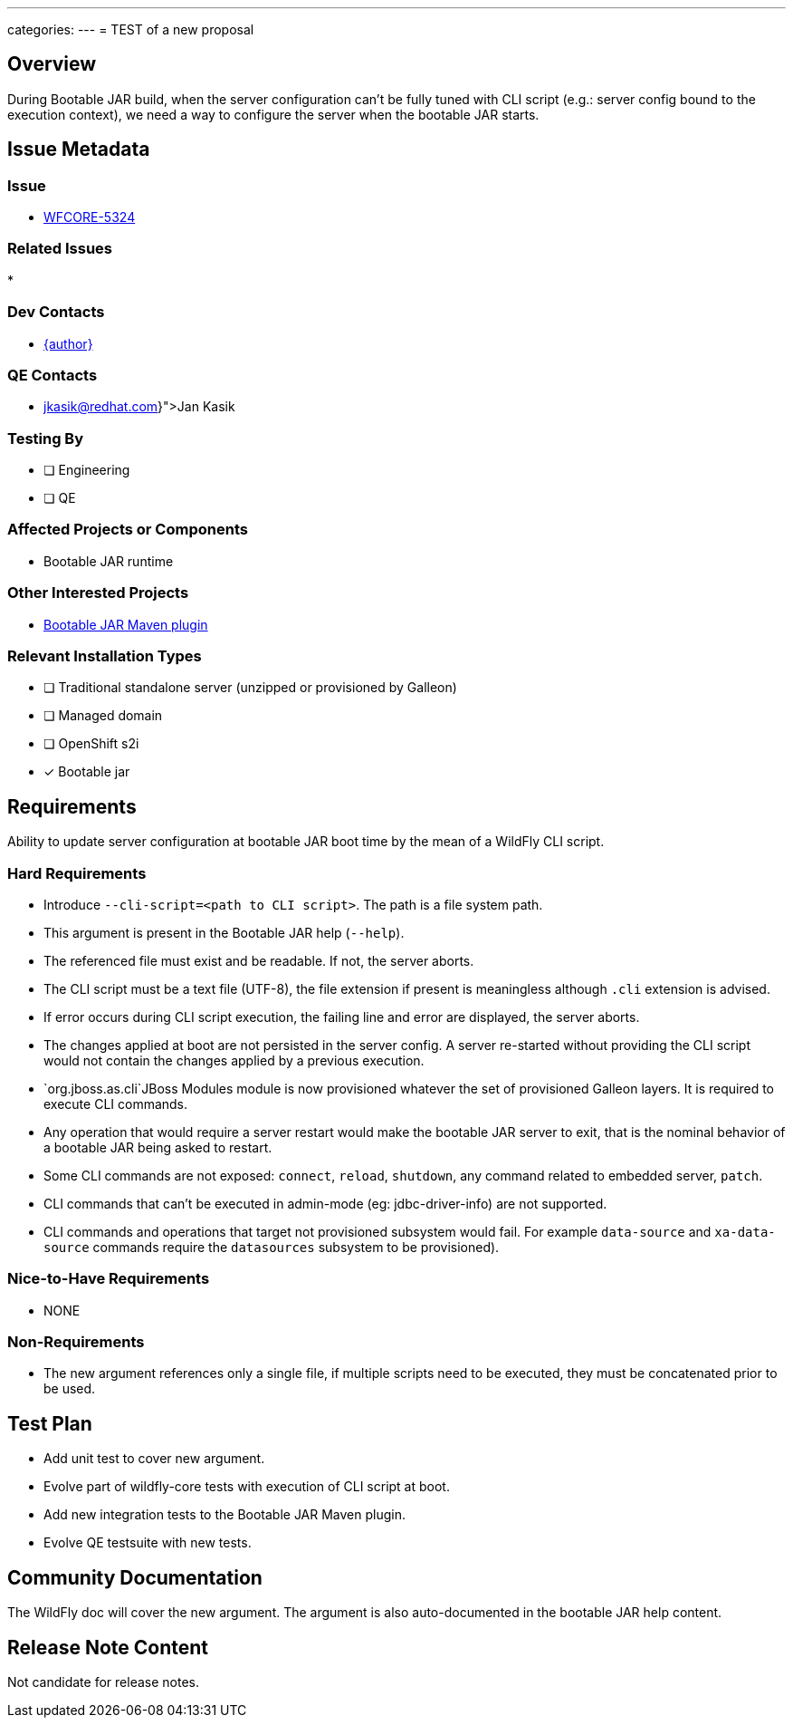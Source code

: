 ---
categories:
---
= TEST of a new proposal

== Overview

During Bootable JAR build, when the server configuration can't be fully tuned with CLI script (e.g.: server config bound to 
the execution context), we need a way to configure the server when the bootable JAR starts.

== Issue Metadata

=== Issue

* https://issues.redhat.com/browse/WFCORE-5324[WFCORE-5324]

=== Related Issues

* 

=== Dev Contacts

* mailto:{email}[{author}]

=== QE Contacts

* mailto:{jkasik@redhat.com}[Jan Kasik]

=== Testing By
// Put an x in the relevant field to indicate if testing will be done by Engineering or QE. 
// Discuss with QE during the Kickoff state to decide this
* [ ] Engineering

* [ ] QE

=== Affected Projects or Components

* Bootable JAR runtime

=== Other Interested Projects

* https://github.com/wildfly-extras/wildfly-jar-maven-plugin/[Bootable JAR Maven plugin]

=== Relevant Installation Types
// Remove the x next to the relevant field if the feature in question is not relevant
// to that kind of WildFly installation
* [ ] Traditional standalone server (unzipped or provisioned by Galleon)

* [ ] Managed domain

* [ ] OpenShift s2i

* [x] Bootable jar

== Requirements

Ability to update server configuration at bootable JAR boot time by the mean of a WildFly CLI script.

=== Hard Requirements

* Introduce `--cli-script=<path to CLI script>`. The path is a file system path.
* This argument is present in the Bootable JAR help (`--help`).
* The referenced file must exist and be readable. If not, the server aborts.
* The CLI script must be a text file (UTF-8), the file extension if present is meaningless although `.cli` extension is advised.
* If error occurs during CLI script execution, the failing line and error are displayed, the server aborts.
* The changes applied at boot are not persisted in the server config. A server re-started without providing the CLI script would not contain the changes
applied by a previous execution.
* `org.jboss.as.cli`JBoss Modules module is now provisioned whatever the set of provisioned Galleon layers. It is required to execute CLI commands.
* Any operation that would require a server restart would make the bootable JAR server to exit, that is the nominal behavior of a bootable JAR 
being asked to restart.
* Some CLI commands are not exposed: `connect`, `reload`, `shutdown`, any command related to embedded server, `patch`.
* CLI commands that can't be executed in admin-mode (eg: jdbc-driver-info) are not supported.
* CLI commands and operations that target not provisioned subsystem would fail. For example `data-source` 
and `xa-data-source` commands require the `datasources` subsystem to be provisioned).

=== Nice-to-Have Requirements

* NONE

=== Non-Requirements

* The new argument references only a single file, if multiple scripts need to be executed, they must be concatenated prior to be used.

== Test Plan

* Add unit test to cover new argument.
* Evolve part of wildfly-core tests with execution of CLI script at boot.
* Add new integration tests to the Bootable JAR Maven plugin.
* Evolve QE testsuite with new tests.

== Community Documentation

The WildFly doc will cover the new argument. The argument is also auto-documented in the bootable JAR help content.

== Release Note Content

Not candidate for release notes.